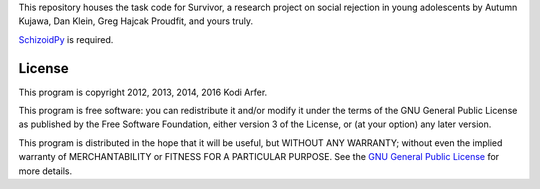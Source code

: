This repository houses the task code for Survivor, a research project on social rejection in young adolescents by Autumn Kujawa, Dan Klein, Greg Hajcak Proudfit, and yours truly.

`SchizoidPy`_ is required.

License
============================================================

This program is copyright 2012, 2013, 2014, 2016 Kodi Arfer.

This program is free software: you can redistribute it and/or modify it under the terms of the GNU General Public License as published by the Free Software Foundation, either version 3 of the License, or (at your option) any later version.

This program is distributed in the hope that it will be useful, but WITHOUT ANY WARRANTY; without even the implied warranty of MERCHANTABILITY or FITNESS FOR A PARTICULAR PURPOSE. See the `GNU General Public License`_ for more details.

.. _SchizoidPy: https://github.com/Kodiologist/SchizoidPy
.. _`GNU General Public License`: http://www.gnu.org/licenses/
